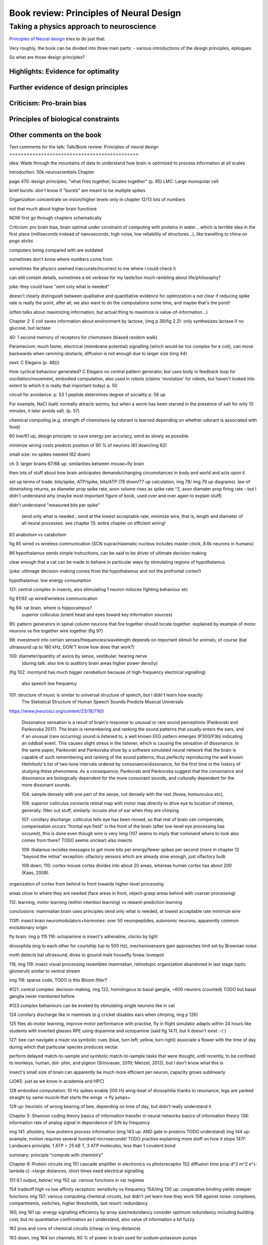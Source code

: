 Book review: Principles of Neural Design
========================================
Taking a physics approach to neuroscience
~~~~~~~~~~~~~~~~~~~~~~~~~~~~~~~~~~~~~~~~~

`Principles of Neural design <https://www.goodreads.com/book/show/23582015-principles-of-neural-design>`_ tries to do just that:

Very roughly, the book can be divided into three main parts:
- various introductions of the design principles, epilogues 

So what are those design principles?

Highlights: Evidence for optimality
-----------------------------------
Further evidence of design principles
-------------------------------------
Criticism: Pro-brain bias
-------------------------
Principles of biological constraints
------------------------------------
Other comments on the book
--------------------------

Text comments for the talk:
Talk/Book review: Principles of neural design
=============================================

idea: Wade through the mountains of data to understand how brain is optimized to process information at all scales


Introduction: 50k neuroscientists
Chapter

page 470: design principles, "what fires together, locates together" (p. 95)
LMC: Large monopolar cell

brief bursts: don't know if "bursts" are meant to be multiple spikes

Organization
concentrate on vision/higher levels only in chapter 12/13
lots of numbers

not that much about higher brain functions

NOW first go through chapters schematically 

Criticism:
pro brain bias, brain optimal under constraint of computing with proteins in water...
which is terrible idea in the first place (milliseconds instead of nanoseconds, high noise, low reliability of structures...), like travelling to china on pogo sticks

computers being compared with are outdated

sometimes don't know where numbers come from

sometimes the physics seemed inaccurate/incorrect to me where I could check it

can still contain details, sometimes a bit verbose for my taste/too much rambling about life/philosophy?

joke: they could have "sent only what is needed"

doesn't clearly distinguish between qualitative and quantitative evidence for optimization
a   
not clear if reducing spike rate is really the point, after all, we also want to do the computations some time, and maybe that's the point!

(often talks about maximizing information, but actual thing to maximize is value-of-information...)

Chapter 2: E coli saves information about environment by lactose, (img p 39/fig 2.2): only synthesizes lactase if no glucose, but lactase


40: 1 second memory of receptors for chemotaxis (biased random walk)

Paramecium: much faster, electrical (membrane potential) signalling (which would be too complex for e coli), can move backwards when ramming obstacle, diffusion is not enough due to larger size (img 44)

next: C Elegans (p. 48)))

How cyclical behaviour generated? C Elegans no central pattern generator, but uses body in feedback loop for oscillation/movement, embodied computation, also used in robots (claims 'revolution' for robots, but haven't looked into extent to which it is really that important today) p. 50

circuit for avoidance: p. 53
1 peptide determines degree of sociality p. 56 up

For example, NaCl (salt) normally attracts worms, but when a worm has
been starved in the presence of salt for only 10 minutes, it later avoids salt. (p. 57)

chemical computing (e.g. strength of chemotaxis by odorant is learned depending on whether odorant is associated with food)

60 low/61 up, design principle: to save energy per accuracy, send as slowly as possible

minimize wiring costs predicts position of 90 % of neurons (61 down/img 62)

small size: no spikes needed (62 down)

ch 3: larger brains
67/68 up: similarities between mouse+fly brain

then lots of stuff about how brain anticipates demands/changing circumstances in body and world and acts upon it

set up terms of trade: bits/spike, ATP/spike, bits/ATP (76 down/77 up calculation, img 78/ img 79 up diagrams). law of diminishing returns,  ax diameter prop spike rate, axon volume rises as spike rate ^2, axon diamater prop firing rate - but I didn't understand why (maybe most important figure of book, used over and over again to explain stuff)

didn't understand "measured bits per spike"

 send only what is needed ; send at the lowest acceptable rate; minimize wire, that is, length and diameter of all neural processes. see chapter 13: entire chapter on efficient wiring!
 
83 anabolism vs catabolism

fig 85 wired vs wireless communication (SCN suprachiasmatic nucleus includes master clock, 8.6k neurons in humans)

86 hypothalamus sends simple instructions, can be said to be driver of ultimate decision making

clear enough that a cat can be made to behave in particular ways by stimulating regions of hypothalamus

(joke: ultimage decision-making comes from the hypothalamus and not the prefrontal cortex!)

hypothalamus: low energy consumption

121: central complex in insects, also stimulating 1 neuron induces fighting behaviour etc

fig 91/92 up wired/wireless communication

fig 94: rat brain, where is hippocampus?
  superior colliculus (orient head and eyes toward key information sources)

95: pattern generators in spinal column
neurons that fire together should locate together. explained by example of motor neurons vs fire together wire together (fig 97)

98: investment into certain senses/frequencies/wavelength depends on important stimuli for animals, of course (bat ultrasound up to 180 kHz, DON'T know how does that work?)

100: diameter/quantity of axons by sense, vestibular: hearing nerve
 (during talk: also link to auditory brain areas higher power density)

(fig 102: mormyrid has much bigger cerebellum because of high-frequency electrical signalling)

 
 also speech low frequency
 
101: structure of music is similar to universal structure of speech, but I didn't learn how exactly
 The Statistical Structure of Human Speech Sounds Predicts Musical Universals
https://www.jneurosci.org/content/23/18/7160

 Dissonance sensation is a result of brain's response to unusual or rare sound perceptions (Pankovski and Pankovska 2017). The brain is remembering and ranking the sound patterns that usually enters the ears, and if an unusual (rare occurring) sound is listened to, a well known EEG pattern emerges (P300/P3b) indicating an oddball event. This causes slight stress in the listener, which is causing the sensation of dissonance. In the same paper, Pankovski and Pankovska show by a software simulated neural network that the brain is capable of such remembering and ranking of the sound patterns, thus perfectly reproducing the well known Helmholtz's list of two-tone intervals ordered by consonance/dissonance, for the first time in the history of studying these phenomena. As a consequence, Pankovski and Pankovska suggest that the consonance and dissonance are biologically dependent for the more consonant sounds, and culturally dependent for the more dissonant sounds.

 104: sample densely with one part of the sense, not densely with the rest (fovea, homunculus etc), 
 
 106: superior colliculus connects retinal map with motor map directly to drive eye to location of interest,
 generally: filter out stuff, similarly: locusts shut of ear when they are chirping
 
 107: corollary discharge: colliculus tells eye has been moved, so that rest of brain can compensate, compensation occurs "frontal eye field" in the front of the brain (after low-level eye processing has occured), this is done even though wire is very long (107 seems to imply that command where to look also comes from there? TODO seems unclear)
 also insects
 
 109: thalamus recodes messages to get more bits per energy/fewer spikes per second (more in chapter 12 "beyond the retina"
 exception: olfactory sensors which are already slow enough, just olfactory bulb
 
 109 down, 110: cortex
 mouse cortex divides into about 20 areas, whereas human cortex has about 200 (Kaas, 2008).

organization of cortex from behind to front towards higher-level processing

areas close to where they are needed (face areas in front, object-grasp areas behind with coarser processing)

112: learning, motor learning (within intention learning) vs reward-prediction learning

conclusions: mammalian brain uses principles send only what is needed,
at lowest acceptable rate
minimize wire

113ff: insect brain
neuromodulators+hormones: over 50 neuropeptides, autonomic neurons, apparently common evolutionary origin

fly brain: img p 115
116: octopamine is insect's adrenaline, clocks by light

drosophila sing to each other for courtship (up to 500 Hz), mechanosensors gain approaches limit set by Brownian noise

moth detects bat ultrasound, dives to ground
male housefly fovea: lovespot

118, img 119: insect visual processing resembles mammalian, retinotopic organization abandoned in last stage (optic glomeruli) similar to ventral stream

img 119: sparse code, TODO is this Bloom filter?

#121: central complex: decision-making, img 122, homologous to basal ganglia, ~600 neurons (counted) TODO but basal ganglia never mentioned before

#123 complex behaviours can be evoked by stimulating single neurons like in cat

124 corollary discharge like in mammals (e.g cricket disables ears when chirping, img p 126)

125 flies do motor learning, improve motor performance with practise, fly in flight simulator adapts within 24 hours like students with inverted glasses
RPE using dopamine and octopamine (said fig 14.11, but it doesn't exist :-( )

127: bee can navigate a maze via symbolic cues
(blue, turn left; yellow, turn right)
associate a flower with the time of day during which that particular species produces nectar.

perform delayed match-to-sample and symbolic match-to-sample tasks 
that were thought, until recently, to be confined to monkeys, human, dol-
phin, and pigeon (Srinivasan, 2010; Menzel, 2012), but I don't know what this is

insect's small size of brain can apparently be much more efficient per neuron, capacity grows sublinearly

(JOKE: just as we know in academia and HPC)

128 embodied computation: 10 Hz spikes enable 200 Hz wing-beat of drosophilia thanks to resonance, legs are yanked straight by same muscle that starts the wings -> fly jumps+

129 up: heuristic of wrong bearing of bee, depending on time of day, but didn't really understand it

Chapter 5: Shannon coding theory
basics of information transfer in neural networks
basics of information theory
138: information rate of analog signal in dependence of S/N by frequency

img 141: allostery, how proteins process information
(img 143 up: AND gate in proteins TODO understand)
img 144 up: example, motion requires several hundred microseconds! TODO practise explaining
more stuff on how it stops
147f: Landauers principle, 1 ATP = 25 kB T, 3 ATP molecules, less than 1 covalent bond

summary: principle "compute with chemistry"

Chapter 6: Protein circuits
img 151 cascade amplifier in electronics vs photoreceptor
152 diffusion time prop d^2 m^2 e^(-lambda c)
->large distances, short times need electrical signalling

151 6.1 output, below/ img 152 up: various functions in var regimes

154 tradeoff high vs low affinity receptors: sensitivity vs frequency
154/img 130 up: cooperative binding yields steeper functions
img 157: various computing chemical circuits, but didn't yet learn how they work
158 against noise: complexes, compartments, switches, higher thresholds, last resort: redundancy

160, img 161 up: energy signalling efficiency by array size/redundancy
consider optimum redundancy including building cost, but no quantitative confirmation as I understand, also value of information a bit fuzzy

162 pros and cons of chemical circuits (cheap vs long-distance)

163 down, img 164 ion channels, 60 % of power in brain used for sodium-potassium pumps

167 channels open/close within 10s of microseconds, near limit of allostery

power gain ×1,000/millisecond open

chemical->electrical energy conversion efficiency of pump: 50 %! channel uses 2000x more ATP than G protein cycle when operating for 1 ms

169/170: describing I/O function of channel
171 computing various thing with I O like chemical img 157
img 173 spike and channel activation plot

176f constraints on infoproc performance with channels: (1) the high electrical resistance of single channels, (2)
membrane capacitance, and (3) channel noise from thermal fluctuations in
single proteins.

177 number of channels is limited by number of pumps, which is limited by area of neurons

178 numbers on ATP power and channeldensity

178 space requirements of mitochondria make it suboptimal, this is example of optimization constrained by basic cell biology

Design of neurons
181 overall, the mammalian brain
transcribes 5,000 to 8,000 genes and uses alternative splicing to produce
50,000 to 80,000 distinct proteins.

182 dendrites conduct passive electrical signals about 50-fold faster than chemical diffusion, and axons conduct active electrical signals at least 20-fold faster than dendrites.

185 cleft width appears to optimally balance transmitter concentration at the
postsynaptic receptors and electrical resistance 

186 SNAREs for vesicle release

186 chemical signal peaks within 600 microseconds, lasts <1.5 ms
cooperativity -> steeper response curves->sharper timing

188 design ovf vesicles
presynaptic quantum costs 23k ATP, postsynaptic response ~10 times as much

img 190: receptor clusters much smaller for fast auditory cells didn't understand but why smaller not bigger?

192/193 various receptors and timescales
192 AMPA fast, marked text: NMDA coincidence detection 100 ms, because gluatamate unbinds slowly, mGLuR even slower (tens of seconds)

197 dendrites complicate their design

analogue dendrites, spiking axons, 198: tree may send spikes backwards for e.g. learning

199 spikes useful for long-distance, but analogue->pulse loses as much as 90% of information
initial segment: conversion analogue->spike

200 microtubule: ferry cargo, finest axon are limited in smallness by having to contain one microtubule

202 dendrodendritic/axoaxonic synapses/gap junctions compute locally, save energy

204f strange synapses: starburst, polyaxonal amacrine (img 205)
206 glial cells: 70 % of mitochondria in optic nerves!, don't know what they need that energy for, img 207
208 glial can express transporter proteins

213 spillover to maintain S/N

209ff explain motivations for different neuron variants by cerebellum/Purkinje cells

chapter 8
mammalian vision: channels close after photon, fly vision: channels open after vision img 221 up

img 223 baboon in starlight photon capturing , img 233 baboon in daylight
tradeoff thermal false positives vs false negatives opsin flabby

225 stack of rhodopsin

fly is faster than mammalian
244 contrast coding vs local mean intensity

fly photoreceptor reduces transduction proteins when it gets brighter (img 246)

247ff space/energy efficiency of fly photoreceptors: fly is faster but consumes more energy because it opens channels when light influx, BUT didn't yet understand why

A blowfly
resting in sunlight uses 8% of its energy to power electrical currents in pho-
toreceptors.

250 Three factors reduce a fly photoreceptor’ s efficiency. First, transduction
has intrinsically low quantum efficiency, because cylindrical microvilli
pack rhodopsin less efficiently than the rod’ s flat discs and the cone’ s folded
membranes. Second, signals amplified by positive feedback are noisier.
Therefore, to achieve a given sensitivity and S/N, a fly photoreceptor must
be larger. A larger neuron draws more current, and this increases energy
cost. Third, and most significant, the fly’ s one-type-fits-all design is inher-
ently inefficient.

img 257 different insects with different speeds have different photoreceptor reaction, but I don't understand why blowfly has greater bandwidth with sustained photoreceptor reaction

261 lamina amplifies signals of photoreceptors, costly because bandwidth and S/N costly

264 wire minimized

img 265 look, img 267 schematics of schematics, but didn't understand it in detail

273 down what they call "predictive coding" reduces need for energy by removing temporal+spatial correlations (img 275 illustration)

273 predictive coding more efficient because implemented presynaptically

279 extracellular space is involved, but I didn't learn how, img 281 shows it

282 LMC axons, which I didn't learn what it is

img 284 LMC coding is optimized for probability distributions of natural scenes ("figure 5.2" would be img 134), implementation: on page 285

img 286 also for temporal statistics! theoretical optimum and observed data match pretty well, but didn't learn how calculated, also slower=better, more accurate, but less temporally resolved in starlight, (287) this is optimal, also indermediate at intermediate light levels

img 286: OFF response grows in amplitude, narrows in duration
287 low: echanisms also explained in that chapter
288 tetradic synapses

NOTTODO LMC changes membrane potential during movement 9.5 right

Chapter 10
analogue for mammals, here signals have to travel more than about 1mm and can't stay analogue as in lamina
1 mm is limit

290, img 291: Photosensors use two synaptic stages: first, they recode to synaptic vesicles that modulate a graded voltage in a second-order neuron, staying largely in analogue mode; then they recode to spikes in a third-order neuron.

291 analog voltages: more than 100 bits per second

img-292: stage for recoding depends on magnitude of init information rate, vestibular (balance) axon the thickest, baseline 100 Hz, but I didn't learn why??

(img-294) olfactory/skin sensor response
img-296 auditory hair cells, input: channel is opened by stretch-sensitive protein

273 up one auditory hair cell connects to 20-30 axons to carry the info
298 highest sensitivity in mice/humans to cries of babies

img-300 vestibular cells, vestibular cells aim for high precision, so several hair cells->one axon, REMARK here we see a problem of having to encode by amplitude (which can only enclode log #amount bytes), rather than more sophisticated recoding like in digits

301 retina has two stages because no chemical/mechanical filters to reduce information, so neurally reduced

img-307 cone electrical coupling: low-pass filter, reduces noise

img-313 optimal convolution is Gaussian, this is done

img-330 receptive field overlap maximizes information
img-332 ganglion cell arbors match contrast distribution

335 sparser array structure for high temporal frequencies cells, denser for low freq cells (img-337)

img-339 natural scenes freq distribution
340 nonstringent vs quasi-stringent filters

img-343 starburst amacrine cells from before ("design of neurons")
Wikipedia: The six types of retinal neurons are bipolar cells, ganglion cells, horizontal cells, retina amacrine cells, and rod and cone photoreceptors. 

img-349 beyond the retina overview
img-351 retinotopic connections

img-355 design of quasi-secure synapse, but didn't yet learn it
img-358 resource/active zone investment along processing pathway

359 six reasons for thalamic relay
gating from brainstem
spike timing
expansion
lagged signals
project type as bundle
feedback/selective gating from cortex...

361 V1 leaves separate lines separate
363f/ img 365: Gabor filter in V1 are optimal coding
364: Recall that the two-dimensional Gabor function optimally encodes space
and spatial frequency, extracting the maximum mutual information given
the statistical properties of natural images

didn't understand: what is difference-of-Gaussians vs Gabor? why 1 in one place, Gabor in another?

TODO until 379

377 V2 can detect contours, separate figures from ground, not proven to be optimal in any sense

TODO what are "first-order"/n-th order image statistics as in 377 down/378 up?

378 V2 is the limit of what is understood on millimeter scale

378 similarities of auditory cortex to V2

379 V2 is the last area where a lesion causes blindness

381 special areas for scenes (register viewpoint change/navigation)
381 ventral vs dorsal stream

382 face cells etc
383 down specialized areas with quite clearly understood functions -> specialized disorders
384 parallels in auditory: ventral/dorsal stream

chapter 14: Learning as design
img-440 early/late LTP


chapter 5:

energy consumption for infoproc: 25kB T (vs 0.7kB T Landauer limit)

chapter 6
diffusion time prop d^2, concentration prop exp (-d)

Conclusion (chapter 15)
fly + human brain have evolved in parallel, evolved same efficiency, so it seems that the brain already achieved an optimum of some sort

chapter 12:
noise when discriminating dark spot entirely at retinal output

page 284: exact degreeof coupling appears to maximize total information from the array (Design of a Trichromatic Cone Array)

302: Could a cell then continue to improve its S/N by extending its dendrites
ever farther to collect more synapses? No. Spatial correlations decline expo-
nentially across natural scenes whereas S/N improves only as the square
root of added synapses.

don't like the lack of quantitative results, it's not made clear if something is qualitative or quantitative


60 % of human brain energy cost in restoring ions

